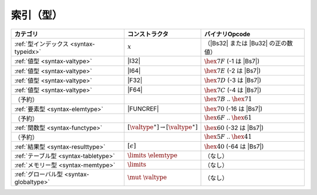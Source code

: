 .. index:: type
.. _index-type:

索引（型）
--------------

========================================  ===========================================  ===============================================================================
カテゴリ                                   コンストラクタ                                  バイナリOpcode
========================================  ===========================================  ===============================================================================
:ref:`型インデックス <syntax-typeidx>`      :math:`x`                                    （|Bs32| または |Bu32| の正の数値）
:ref:`値型 <syntax-valtype>`              |I32|                                        :math:`\hex{7F}` (-1 は |Bs7|)
:ref:`値型 <syntax-valtype>`              |I64|                                        :math:`\hex{7E}` (-2 は |Bs7|)
:ref:`値型 <syntax-valtype>`              |F32|                                        :math:`\hex{7D}` (-3 は |Bs7|)
:ref:`値型 <syntax-valtype>`              |F64|                                        :math:`\hex{7C}` (-4 は |Bs7|)
（予約）                                                                                :math:`\hex{7B}` .. :math:`\hex{71}`
:ref:`要素型 <syntax-elemtype>`           |FUNCREF|                                    :math:`\hex{70}` (-16 は |Bs7|)
（予約）                                                                                :math:`\hex{6F}` .. :math:`\hex{61}`
:ref:`関数型 <syntax-functype>`           :math:`[\valtype^\ast] \to [\valtype^\ast]`  :math:`\hex{60}` (-32 は |Bs7|)
（予約）                                                                                :math:`\hex{5F}` .. :math:`\hex{41}`
:ref:`結果型 <syntax-resulttype>`         :math:`[\epsilon]`                           :math:`\hex{40}` (-64 は |Bs7|)
:ref:`テーブル型 <syntax-tabletype>`       :math:`\limits~\elemtype`                    （なし）
:ref:`メモリー型 <syntax-memtype>`         :math:`\limits`                              （なし）
:ref:`グローバル型 <syntax-globaltype>`     :math:`\mut~\valtype`                       （なし）
========================================  ===========================================  ===============================================================================

